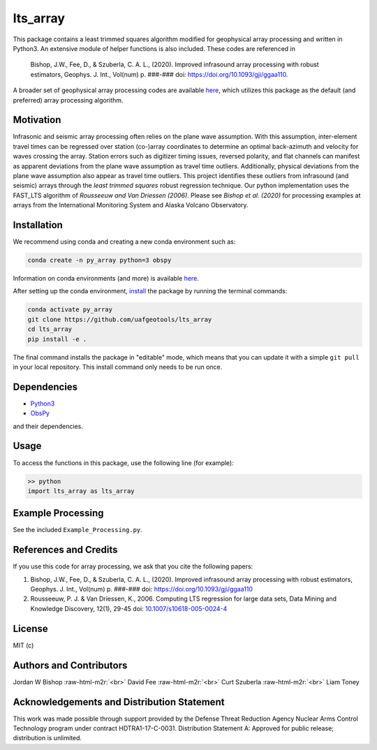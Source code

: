 .. role:: raw-html-m2r(raw)
   :format: html


lts_array
=========

This package contains a least trimmed squares algorithm modified for geophysical array processing and written in Python3. An extensive module of helper functions is also included. These codes are referenced in

..

   Bishop, J.W., Fee, D., & Szuberla, C. A. L., (2020). Improved infrasound array
   processing with robust estimators, Geophys. J. Int., Vol(num) p. ###-###
   doi: `https://doi.org/10.1093/gji/ggaa110 <https://doi.org/10.1093/gji/ggaa110>`_.


A broader set of geophysical array processing codes are available `here <https://github.com/uafgeotools/array_processing>`_\ , which utilizes this package as the default (and preferred) array processing algorithm.

Motivation
----------

Infrasonic and seismic array processing often relies on the plane wave assumption. With this assumption, inter-element travel times can be regressed over station (co-)array coordinates to determine an optimal back-azimuth and velocity for waves crossing the array. Station errors such as digitizer timing issues, reversed polarity, and flat channels can manifest as apparent deviations from the plane wave assumption as travel time outliers. Additionally, physical deviations from the plane wave assumption also appear as travel time outliers. This project identifies these outliers from infrasound (and seismic) arrays through the *least trimmed squares* robust regression technique. Our python implementation uses the FAST_LTS algorithm of *Rousseeuw and Van Driessen (2006)*. Please see *Bishop et al. (2020)* for processing examples at arrays from the International Monitoring System and Alaska Volcano Observatory.

Installation
------------

We recommend using conda and creating a new conda environment such as:

.. code-block::

   conda create -n py_array python=3 obspy

Information on conda environments (and more) is available `here <https://docs.conda.io/projects/conda/en/latest/user-guide/tasks/manage-environments.html>`_.

After setting up the conda environment, `install <https://pip.pypa.io/en/latest/reference/pip_install/#editable-installs>`_ the package by running the terminal commands:

.. code-block::

   conda activate py_array
   git clone https://github.com/uafgeotools/lts_array
   cd lts_array
   pip install -e .

The final command installs the package in "editable" mode, which means that you
can update it with a simple ``git pull`` in your local repository. This install
command only needs to be run once.

Dependencies
------------


* `Python3 <https://docs.python.org/3/>`_
* `ObsPy <http://docs.obspy.org/>`_

and their dependencies.

Usage
-----

To access the functions in this package, use the following line (for example):

.. code-block::

   >> python
   import lts_array as lts_array

Example Processing
------------------

See the included ``Example_Processing.py``.

References and Credits
----------------------

If you use this code for array processing, we ask that you cite the following papers:


#. 
   Bishop, J.W., Fee, D., & Szuberla, C. A. L., (2020). Improved infrasound array processing with robust estimators, Geophys. J. Int., Vol(num) p. ###-### doi: `https://doi.org/10.1093/gji/ggaa110 <https://doi.org/10.1093/gji/ggaa110>`_

#. 
   Rousseeuw, P. J. & Van Driessen, K., 2006. Computing LTS regression for large data sets, Data Mining and Knowledge Discovery, 12(1), 29-45
   doi: `10.1007/s10618-005-0024-4 <10.1007/s10618-005-0024-4>`_

License
-------

MIT (c)

Authors and Contributors
------------------------

Jordan W Bishop :raw-html-m2r:`<br>`
David Fee :raw-html-m2r:`<br>`
Curt Szuberla :raw-html-m2r:`<br>`
Liam Toney

Acknowledgements and Distribution Statement
-------------------------------------------

This work was made possible through support provided by the Defense Threat Reduction Agency Nuclear Arms Control Technology program under contract HDTRA1-17-C-0031. Distribution Statement A: Approved for public release; distribution is unlimited.
